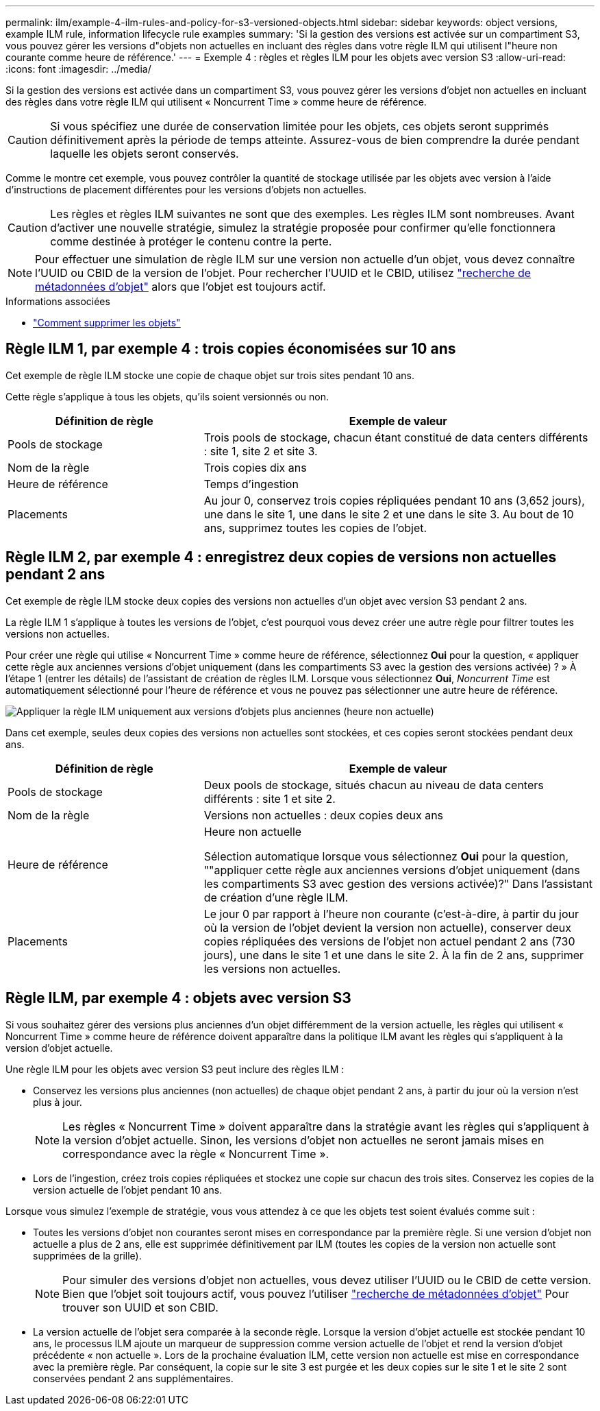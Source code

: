 ---
permalink: ilm/example-4-ilm-rules-and-policy-for-s3-versioned-objects.html 
sidebar: sidebar 
keywords: object versions, example ILM rule, information lifecycle rule examples 
summary: 'Si la gestion des versions est activée sur un compartiment S3, vous pouvez gérer les versions d"objets non actuelles en incluant des règles dans votre règle ILM qui utilisent l"heure non courante comme heure de référence.' 
---
= Exemple 4 : règles et règles ILM pour les objets avec version S3
:allow-uri-read: 
:icons: font
:imagesdir: ../media/


[role="lead"]
Si la gestion des versions est activée dans un compartiment S3, vous pouvez gérer les versions d'objet non actuelles en incluant des règles dans votre règle ILM qui utilisent « Noncurrent Time » comme heure de référence.


CAUTION: Si vous spécifiez une durée de conservation limitée pour les objets, ces objets seront supprimés définitivement après la période de temps atteinte. Assurez-vous de bien comprendre la durée pendant laquelle les objets seront conservés.

Comme le montre cet exemple, vous pouvez contrôler la quantité de stockage utilisée par les objets avec version à l'aide d'instructions de placement différentes pour les versions d'objets non actuelles.


CAUTION: Les règles et règles ILM suivantes ne sont que des exemples. Les règles ILM sont nombreuses. Avant d'activer une nouvelle stratégie, simulez la stratégie proposée pour confirmer qu'elle fonctionnera comme destinée à protéger le contenu contre la perte.


NOTE: Pour effectuer une simulation de règle ILM sur une version non actuelle d'un objet, vous devez connaître l'UUID ou CBID de la version de l'objet. Pour rechercher l'UUID et le CBID, utilisez link:verifying-ilm-policy-with-object-metadata-lookup.html["recherche de métadonnées d'objet"] alors que l'objet est toujours actif.

.Informations associées
* link:how-objects-are-deleted.html["Comment supprimer les objets"]




== Règle ILM 1, par exemple 4 : trois copies économisées sur 10 ans

Cet exemple de règle ILM stocke une copie de chaque objet sur trois sites pendant 10 ans.

Cette règle s'applique à tous les objets, qu'ils soient versionnés ou non.

[cols="1a,2a"]
|===
| Définition de règle | Exemple de valeur 


 a| 
Pools de stockage
 a| 
Trois pools de stockage, chacun étant constitué de data centers différents : site 1, site 2 et site 3.



 a| 
Nom de la règle
 a| 
Trois copies dix ans



 a| 
Heure de référence
 a| 
Temps d'ingestion



 a| 
Placements
 a| 
Au jour 0, conservez trois copies répliquées pendant 10 ans (3,652 jours), une dans le site 1, une dans le site 2 et une dans le site 3. Au bout de 10 ans, supprimez toutes les copies de l'objet.

|===


== Règle ILM 2, par exemple 4 : enregistrez deux copies de versions non actuelles pendant 2 ans

Cet exemple de règle ILM stocke deux copies des versions non actuelles d'un objet avec version S3 pendant 2 ans.

La règle ILM 1 s'applique à toutes les versions de l'objet, c'est pourquoi vous devez créer une autre règle pour filtrer toutes les versions non actuelles.

Pour créer une règle qui utilise « Noncurrent Time » comme heure de référence, sélectionnez *Oui* pour la question, « appliquer cette règle aux anciennes versions d'objet uniquement (dans les compartiments S3 avec la gestion des versions activée) ? » À l'étape 1 (entrer les détails) de l'assistant de création de règles ILM. Lorsque vous sélectionnez *Oui*, _Noncurrent Time_ est automatiquement sélectionné pour l'heure de référence et vous ne pouvez pas sélectionner une autre heure de référence.

image::../media/ilm-rule-apply-only-to-older-object-verions.png[Appliquer la règle ILM uniquement aux versions d'objets plus anciennes (heure non actuelle)]

Dans cet exemple, seules deux copies des versions non actuelles sont stockées, et ces copies seront stockées pendant deux ans.

[cols="1a,2a"]
|===
| Définition de règle | Exemple de valeur 


 a| 
Pools de stockage
 a| 
Deux pools de stockage, situés chacun au niveau de data centers différents : site 1 et site 2.



 a| 
Nom de la règle
 a| 
Versions non actuelles : deux copies deux ans



 a| 
Heure de référence
 a| 
Heure non actuelle

Sélection automatique lorsque vous sélectionnez *Oui* pour la question, ""appliquer cette règle aux anciennes versions d'objet uniquement (dans les compartiments S3 avec gestion des versions activée)?" Dans l'assistant de création d'une règle ILM.



 a| 
Placements
 a| 
Le jour 0 par rapport à l'heure non courante (c'est-à-dire, à partir du jour où la version de l'objet devient la version non actuelle), conserver deux copies répliquées des versions de l'objet non actuel pendant 2 ans (730 jours), une dans le site 1 et une dans le site 2. À la fin de 2 ans, supprimer les versions non actuelles.

|===


== Règle ILM, par exemple 4 : objets avec version S3

Si vous souhaitez gérer des versions plus anciennes d'un objet différemment de la version actuelle, les règles qui utilisent « Noncurrent Time » comme heure de référence doivent apparaître dans la politique ILM avant les règles qui s'appliquent à la version d'objet actuelle.

Une règle ILM pour les objets avec version S3 peut inclure des règles ILM :

* Conservez les versions plus anciennes (non actuelles) de chaque objet pendant 2 ans, à partir du jour où la version n'est plus à jour.
+

NOTE: Les règles « Noncurrent Time » doivent apparaître dans la stratégie avant les règles qui s'appliquent à la version d'objet actuelle. Sinon, les versions d'objet non actuelles ne seront jamais mises en correspondance avec la règle « Noncurrent Time ».

* Lors de l'ingestion, créez trois copies répliquées et stockez une copie sur chacun des trois sites. Conservez les copies de la version actuelle de l'objet pendant 10 ans.


Lorsque vous simulez l'exemple de stratégie, vous vous attendez à ce que les objets test soient évalués comme suit :

* Toutes les versions d'objet non courantes seront mises en correspondance par la première règle. Si une version d'objet non actuelle a plus de 2 ans, elle est supprimée définitivement par ILM (toutes les copies de la version non actuelle sont supprimées de la grille).
+

NOTE: Pour simuler des versions d'objet non actuelles, vous devez utiliser l'UUID ou le CBID de cette version. Bien que l'objet soit toujours actif, vous pouvez l'utiliser link:verifying-ilm-policy-with-object-metadata-lookup.html["recherche de métadonnées d'objet"] Pour trouver son UUID et son CBID.

* La version actuelle de l'objet sera comparée à la seconde règle. Lorsque la version d'objet actuelle est stockée pendant 10 ans, le processus ILM ajoute un marqueur de suppression comme version actuelle de l'objet et rend la version d'objet précédente « non actuelle ». Lors de la prochaine évaluation ILM, cette version non actuelle est mise en correspondance avec la première règle. Par conséquent, la copie sur le site 3 est purgée et les deux copies sur le site 1 et le site 2 sont conservées pendant 2 ans supplémentaires.

